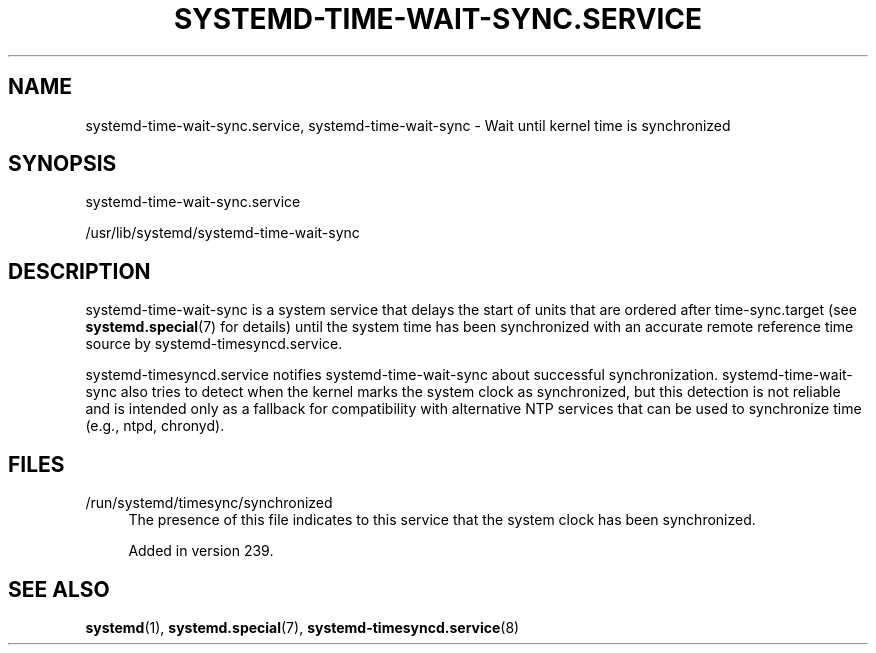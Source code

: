 '\" t
.TH "SYSTEMD\-TIME\-WAIT\-SYNC\&.SERVICE" "8" "" "systemd 256.4" "systemd-time-wait-sync.service"
.\" -----------------------------------------------------------------
.\" * Define some portability stuff
.\" -----------------------------------------------------------------
.\" ~~~~~~~~~~~~~~~~~~~~~~~~~~~~~~~~~~~~~~~~~~~~~~~~~~~~~~~~~~~~~~~~~
.\" http://bugs.debian.org/507673
.\" http://lists.gnu.org/archive/html/groff/2009-02/msg00013.html
.\" ~~~~~~~~~~~~~~~~~~~~~~~~~~~~~~~~~~~~~~~~~~~~~~~~~~~~~~~~~~~~~~~~~
.ie \n(.g .ds Aq \(aq
.el       .ds Aq '
.\" -----------------------------------------------------------------
.\" * set default formatting
.\" -----------------------------------------------------------------
.\" disable hyphenation
.nh
.\" disable justification (adjust text to left margin only)
.ad l
.\" -----------------------------------------------------------------
.\" * MAIN CONTENT STARTS HERE *
.\" -----------------------------------------------------------------
.SH "NAME"
systemd-time-wait-sync.service, systemd-time-wait-sync \- Wait until kernel time is synchronized
.SH "SYNOPSIS"
.PP
systemd\-time\-wait\-sync\&.service
.PP
/usr/lib/systemd/systemd\-time\-wait\-sync
.SH "DESCRIPTION"
.PP
systemd\-time\-wait\-sync
is a system service that delays the start of units that are ordered after
time\-sync\&.target
(see
\fBsystemd.special\fR(7)
for details) until the system time has been synchronized with an accurate remote reference time source by
systemd\-timesyncd\&.service\&.
.PP
systemd\-timesyncd\&.service
notifies
systemd\-time\-wait\-sync
about successful synchronization\&.
systemd\-time\-wait\-sync
also tries to detect when the kernel marks the system clock as synchronized, but this detection is not reliable and is intended only as a fallback for compatibility with alternative NTP services that can be used to synchronize time (e\&.g\&., ntpd, chronyd)\&.
.SH "FILES"
.PP
/run/systemd/timesync/synchronized
.RS 4
The presence of this file indicates to this service that the system clock has been synchronized\&.
.sp
Added in version 239\&.
.RE
.SH "SEE ALSO"
.PP
\fBsystemd\fR(1), \fBsystemd.special\fR(7), \fBsystemd-timesyncd.service\fR(8)
